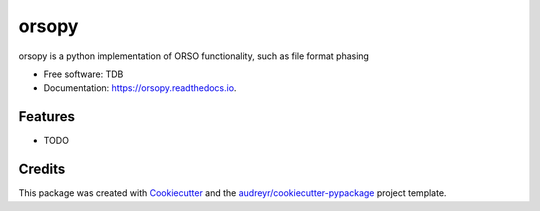 ======
orsopy
======

.. image:: https://img.shields.io/pypi/v/orsopy.svg
        :target: https://pypi.python.org/pypi/orsopy

.. image:: https://github.com/reflectivity/orsopy/actions/workflows/pytest.yml/badge.svg
        :target: https://github.com/reflectivity/orsopy/actions/workflows/pytest.yml

.. image:: https://readthedocs.org/projects/orsopy/badge/?version=latest
        :target: https://orsopy.readthedocs.io/en/latest/?version=latest
        :alt: Documentation Status




orsopy is a python implementation of ORSO functionality, such as file format phasing


* Free software: TDB
* Documentation: https://orsopy.readthedocs.io.


Features
--------

* TODO

Credits
-------

This package was created with Cookiecutter_ and the `audreyr/cookiecutter-pypackage`_ project template.

.. _Cookiecutter: https://github.com/audreyr/cookiecutter
.. _`audreyr/cookiecutter-pypackage`: https://github.com/audreyr/cookiecutter-pypackage
